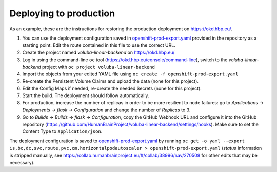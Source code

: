 Deploying to production
=======================

As an example, these are the instructions for restoring the production deployment on https://okd.hbp.eu/.

#. You can use the deployment configuration saved in `<openshift-prod-export.yaml>`_ provided in the repository as a starting point. Edit the route contained in this file to use the correct URL.
#. Create the project named `voluba-linear-backend` on https://okd.hbp.eu/
#. Log in using the command-line ``oc`` tool (https://okd.hbp.eu/console/command-line), switch to the `voluba-linear-backend` project with ``oc project voluba-linear-backend``
#. Import the objects from your edited YAML file using ``oc create -f openshift-prod-export.yaml``
#. Re-create the Persistent Volume Claims and upload the data (none for this project).
#. Edit the Config Maps if needed, re-create the needed Secrets (none for this project).
#. Start the build. The deployment should follow automatically.
#. For production, increase the number of replicas in order to be more resilient to node failures: go to `Applications` -> `Deployments` -> `flask` -> `Configuration` and change the number of `Replicas` to 3.
#. Go to `Builds` -> `Builds` -> `flask` -> `Configuration`, copy the GitHub Webhook URL and configure it into the GitHub repository (https://github.com/HumanBrainProject/voluba-linear-backend/settings/hooks). Make sure to set the Content Type to ``application/json``.

The deployment configuration is saved to `<openshift-prod-export.yaml>`_ by running ``oc get -o yaml --export is,bc,dc,svc,route,pvc,cm,horizontalpodautoscaler > openshift-prod-export.yaml`` (`status` information is stripped manually, see https://collab.humanbrainproject.eu/#/collab/38996/nav/270508 for other edits that may be necessary).
